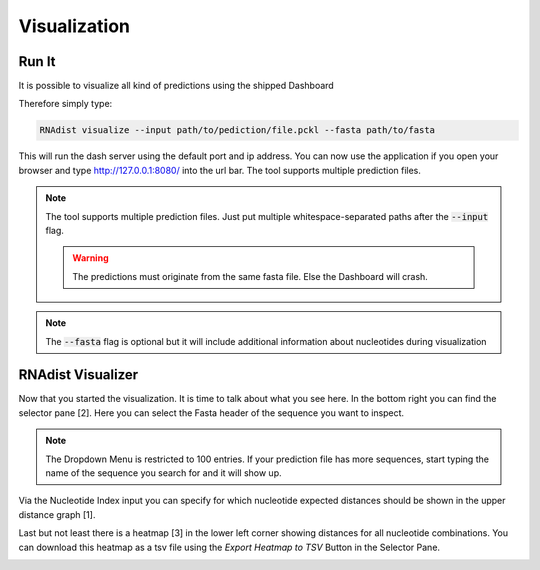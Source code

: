 Visualization
=============

Run It
------

It is possible to visualize all kind of predictions using the shipped Dashboard

Therefore simply type:


.. code-block:: bash

    RNAdist visualize --input path/to/pediction/file.pckl --fasta path/to/fasta

This will run the dash server using the default port and ip address. You can now use the application if you open your
browser and type http://127.0.0.1:8080/ into the url bar. The tool supports multiple prediction files.

.. note::

    The tool supports multiple prediction files. Just put multiple whitespace-separated paths after the :code:`--input`
    flag.

    .. warning::

        The predictions must originate from the same fasta file. Else the Dashboard will crash.

.. note::

    The :code:`--fasta` flag is optional but it will include additional information about nucleotides during
    visualization

RNAdist Visualizer
------------------

Now that you started the visualization. It is time to talk about what you see here.
In the bottom right you can find the selector pane [2]. Here you can select the Fasta header of the sequence you want to
inspect.

.. note::

    The Dropdown Menu is restricted to 100 entries. If your prediction file has more sequences, start typing the name
    of the sequence you search for and it will show up.

Via the Nucleotide Index input you can specify for which nucleotide expected distances should be shown in the upper
distance graph [1].

Last but not least there is a heatmap [3] in the lower left corner showing distances for all nucleotide combinations.
You can download this heatmap as a tsv file using the `Export Heatmap to TSV` Button in the Selector Pane.

.. image:: _static/RNAdist_visualizer_tutorial.svg